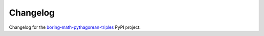 Changelog
=========

Changelog for the
`boring-math-pythagorean-triples
<https://github.com/grscheller/boring-math-pythagorean-triples/blob/main/CHANGELOG.md>`_
PyPI project.
